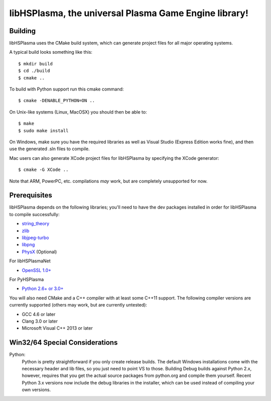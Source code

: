 libHSPlasma, the universal Plasma Game Engine library!
======================================================

Building
--------

libHSPlasma uses the CMake build system, which can generate project files
for all major operating systems.

A typical build looks something like this::

$ mkdir build
$ cd ./build
$ cmake ..

To build with Python support run this cmake command::

$ cmake -DENABLE_PYTHON=ON ..

On Unix-like systems (Linux, MacOSX) you should then be able to::

$ make
$ sudo make install

On Windows, make sure you have the required libraries as well as Visual
Studio (Express Edition works fine), and then use the generated .sln files
to compile.

Mac users can also generate XCode project files for libHSPlasma by
specifying the XCode generator::

$ cmake -G XCode ..

Note that ARM, PowerPC, etc. compilations *may* work, but are completely
unsupported for now.


Prerequisites
-------------

libHSPlasma depends on the following libraries; you'll need to have the dev
packages installed in order for libHSPlasma to compile successfully:

- `string_theory <http://github.com/zrax/string_theory>`_
- `zlib <http://www.zlib.net/>`_
- `libjpeg-turbo <http://libjpeg-turbo.virtualgl.org/>`_
- `libpng <http://www.libpng.org/pub/png/libpng.html>`_
- `PhysX <http://www.nvidia.com/object/physx_archives.html#SDK>`_ (Optional)

For libHSPlasmaNet

- `OpenSSL 1.0+ <http://www.openssl.org/>`_

For PyHSPlasma

- `Python 2.6+ or 3.0+ <http://www.python.org/>`_

You will also need CMake and a C++ compiler with at least some C++11 support.
The following compiler versions are currently supported (others may work,
but are currently untested):

- GCC 4.6 or later
- Clang 3.0 or later
- Microsoft Visual C++ 2013 or later


Win32/64 Special Considerations
-------------------------------

Python:
    Python is pretty straightforward if you only create release builds.  The
    default Windows installations come with the necessary header and lib files,
    so you just need to point VS to those.  Building Debug builds against
    Python 2.x, however, requires that you get the actual source packages from
    python.org and compile them yourself.  Recent Python 3.x versions now
    include the debug libraries in the installer, which can be used instead
    of compiling your own versions.

